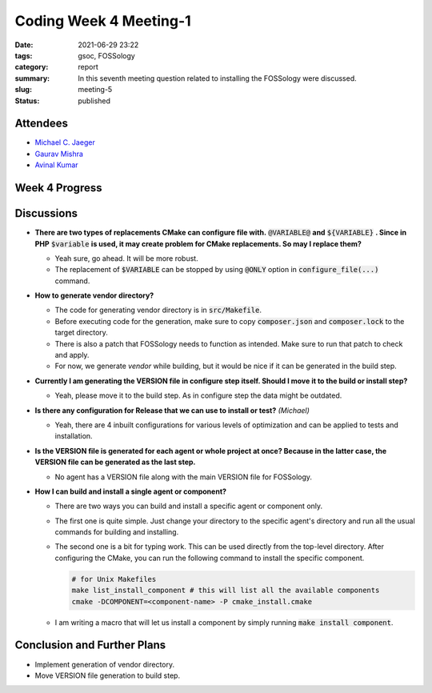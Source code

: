 ***********************
Coding Week 4 Meeting-1
***********************

:date: 2021-06-29 23:22
:tags: gsoc, FOSSology
:category: report
:summary: In this seventh meeting question related to installing the FOSSology were discussed. 
:slug: meeting-5
:status: published

.. raw:: html
  
  <div class="alert alert-info" role="alert">In this seventh meeting question related to installing the FOSSology were discussed. </div>

Attendees
---------

- `Michael C. Jaeger <https://github.com/mcjaeger>`_
- `Gaurav Mishra <https://github.com/GMishx>`_
- `Avinal Kumar <https://github.com/avinal>`_


Week 4 Progress
---------------

.. raw:: html

    <div class="alert alert-success" role="alert">
    <ul><li>CMake configuration files have been refactored to make each agent as a separate sub-project.</li>
    <li>Symbolic links are installing.</li>
    <li>VERSION files can be generated now during configure step</li>
    <li>To test the current progress, follow the instructions <a href="https://github.com/avinal/FOSSology/wiki#test-the-new-system-only-gcc-with-make-and-ninja-tested-for-now">here</a></li>
    </ul>
    </div>

Discussions
-----------

* **There are two types of replacements CMake can configure file with.** :code:`@VARIABLE@` **and** :code:`${VARIABLE}` **. Since in PHP** :code:`$variable` **is used, it may create problem for CMake replacements. So may I replace them?**

  - Yeah sure, go ahead. It will be more robust.
  - The replacement of :code:`$VARIABLE` can be stopped by using :code:`@ONLY` option in :code:`configure_file(...)` command.

* **How to generate vendor directory?**

  - The code for generating vendor directory is in :code:`src/Makefile`.
  - Before executing code for the generation, make sure to copy :code:`composer.json` and :code:`composer.lock` to the target directory.
  - There is also a patch that FOSSology needs to function as intended. Make sure to run that patch to check and apply.
  - For now, we generate *vendor* while building, but it would be nice if it can be generated in the build step.

* **Currently I am generating the VERSION file in configure step itself. Should I move it to the build or install step?**

  - Yeah, please move it to the build step. As in configure step the data might be outdated. 

* **Is there any configuration for Release that we can use to install or test?** *(Michael)*

  - Yeah, there are 4 inbuilt configurations for various levels of optimization and can be applied to tests and installation.
  
* **Is the VERSION file is generated for each agent or whole project at once? Because in the latter case, the VERSION file can be generated as the last step.**

  - No agent has a VERSION file along with the main VERSION file for FOSSology.

* **How I can build and install a single agent or component?**

  - There are two ways you can build and install a specific agent or component only.
  - The first one is quite simple. Just change your directory to the specific agent's directory and run all the usual commands for building and installing.
  - The second one is a bit for typing work. This can be used directly from the top-level directory. After configuring the CMake, you can run the following command to install the specific component. 

    .. code-block:: bash

        # for Unix Makefiles
        make list_install_component # this will list all the available components
        cmake -DCOMPONENT=<component-name> -P cmake_install.cmake

  - I am writing a macro that will let us install a component by simply running :code:`make install component`.


Conclusion and Further Plans
----------------------------

* Implement generation of vendor directory.
* Move VERSION file generation to build step.

